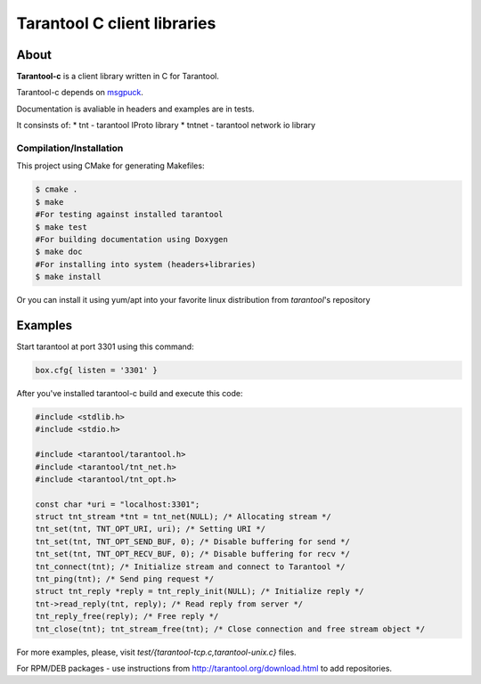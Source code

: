 -------------------------------------------------------------------------------
                            Tarantool C client libraries
-------------------------------------------------------------------------------

.. image:: https://travis-ci.org/tarantool/tarantool-c.svg?branch=master
    :target: https://travis-ci.org/tarantool/tarantool-c

===========================================================
                        About
===========================================================

**Tarantool-c** is a client library written in C for Tarantool.

Tarantool-c depends on `msgpuck <https://github.com/tarantool/msgpuck>`_.

Documentation is avaliable in headers and examples are in tests.

It consinsts of:
* tnt    - tarantool IProto library
* tntnet - tarantool network io library

~~~~~~~~~~~~~~~~~~~~~~~~~~~~~~~~~~~~~~~
       Compilation/Installation
~~~~~~~~~~~~~~~~~~~~~~~~~~~~~~~~~~~~~~~

This project using CMake for generating Makefiles:

.. code-block:: console

    $ cmake .
    $ make
    #For testing against installed tarantool
    $ make test
    #For building documentation using Doxygen
    $ make doc
    #For installing into system (headers+libraries)
    $ make install

Or you can install it using yum/apt into your favorite linux distribution
from `tarantool`'s repository

===========================================================
                        Examples
===========================================================

Start tarantool at port 3301 using this command:

.. code-block:: lua

    box.cfg{ listen = '3301' }

After you've installed tarantool-c build and execute this code:

.. code-block:: c

    #include <stdlib.h>
    #include <stdio.h>

    #include <tarantool/tarantool.h>
    #include <tarantool/tnt_net.h>
    #include <tarantool/tnt_opt.h>

    const char *uri = "localhost:3301";
    struct tnt_stream *tnt = tnt_net(NULL); /* Allocating stream */
    tnt_set(tnt, TNT_OPT_URI, uri); /* Setting URI */
    tnt_set(tnt, TNT_OPT_SEND_BUF, 0); /* Disable buffering for send */
    tnt_set(tnt, TNT_OPT_RECV_BUF, 0); /* Disable buffering for recv */
    tnt_connect(tnt); /* Initialize stream and connect to Tarantool */
    tnt_ping(tnt); /* Send ping request */
    struct tnt_reply *reply = tnt_reply_init(NULL); /* Initialize reply */
    tnt->read_reply(tnt, reply); /* Read reply from server */
    tnt_reply_free(reply); /* Free reply */
    tnt_close(tnt); tnt_stream_free(tnt); /* Close connection and free stream object */


For more examples, please, visit `test/{tarantool-tcp.c,tarantool-unix.c}` files.

For RPM/DEB packages - use instructions from http://tarantool.org/download.html to add repositories.
